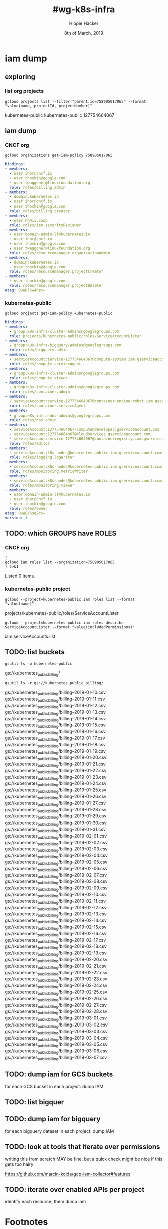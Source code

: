 #+TITLE: #wg-k8s-infra
#+AUTHOR: Hippie Hacker
#+EMAIL: hh@ii.coop
#+CREATOR: ii.coop
#+DATE: 8th of March, 2019
#+PROPERTY: header-args:shell :results output code verbatim replace
#+PROPERTY: header-args:shell+ :exports both
#+PROPERTY: header-args:shell+ :wrap "EXAMPLE :noeval t"
#+PROPERTY: header-args:shell+ :eval no-export
#+PROPERTY: header-args:tmate  :socket (symbol-value 'socket)
#+PROPERTY: header-args:tmate+ :session (concat (user-login-name) ":" (nth 4 (org-heading-components)))
#+REVEAL_ROOT: http://cdn.jsdelivr.net/reveal.js/3.0.0/
#+STARTUP: content

* iam dump
** exploring
*** list org projects
#+NAME: list org projects
#+BEGIN_SRC shell
gcloud projects list --filter "parent.id=758905017065" --format "value(name, projectId, projectNumber)"
#+END_SRC

#+RESULTS: list org projects
#+BEGIN_EXAMPLE :noeval t
kubernetes-public	kubernetes-public	127754664067
#+END_EXAMPLE

** iam dump
*** CNCF org
#+NAME: iam dump CNCF org
#+BEGIN_SRC shell :wrap SRC yaml
gcloud organizations get-iam-policy 758905017065
#+END_SRC

#+RESULTS: iam dump CNCF org
#+BEGIN_SRC yaml
bindings:
- members:
  - user:ihor@cncf.io
  - user:thockin@google.com
  - user:twaggoner@linuxfoundation.org
  role: roles/billing.admin
- members:
  - domain:kubernetes.io
  - user:ihor@cncf.io
  - user:thockin@google.com
  role: roles/billing.creator
- members:
  - user:hh@ii.coop
  role: roles/iam.securityReviewer
- members:
  - user:domain-admin-lf@kubernetes.io
  - user:ihor@cncf.io
  - user:thockin@google.com
  - user:twaggoner@linuxfoundation.org
  role: roles/resourcemanager.organizationAdmin
- members:
  - domain:kubernetes.io
  - user:thockin@google.com
  role: roles/resourcemanager.projectCreator
- members:
  - user:thockin@google.com
  role: roles/resourcemanager.projectDeleter
etag: BwWDl6w4hzc=
#+END_SRC

*** kubernetes-public
#+NAME: iam dump
#+BEGIN_SRC shell :wrap SRC yaml
gcloud projects get-iam-policy kubernetes-public
#+END_SRC

#+RESULTS: iam dump
#+BEGIN_SRC yaml
bindings:
- members:
  - group:k8s-infra-cluster-admins@googlegroups.com
  role: projects/kubernetes-public/roles/ServiceAccountLister
- members:
  - group:k8s-infra-bigquery-admins@googlegroups.com
  role: roles/bigquery.admin
- members:
  - serviceAccount:service-127754664067@compute-system.iam.gserviceaccount.com
  role: roles/compute.serviceAgent
- members:
  - group:k8s-infra-cluster-admins@googlegroups.com
  role: roles/compute.viewer
- members:
  - group:k8s-infra-cluster-admins@googlegroups.com
  role: roles/container.admin
- members:
  - serviceAccount:service-127754664067@container-engine-robot.iam.gserviceaccount.com
  role: roles/container.serviceAgent
- members:
  - group:k8s-infra-dns-admins@googlegroups.com
  role: roles/dns.admin
- members:
  - serviceAccount:127754664067-compute@developer.gserviceaccount.com
  - serviceAccount:127754664067@cloudservices.gserviceaccount.com
  - serviceAccount:service-127754664067@containerregistry.iam.gserviceaccount.com
  role: roles/editor
- members:
  - serviceAccount:k8s-nodes@kubernetes-public.iam.gserviceaccount.com
  role: roles/logging.logWriter
- members:
  - serviceAccount:k8s-nodes@kubernetes-public.iam.gserviceaccount.com
  role: roles/monitoring.metricWriter
- members:
  - serviceAccount:k8s-nodes@kubernetes-public.iam.gserviceaccount.com
  role: roles/monitoring.viewer
- members:
  - user:domain-admin-lf@kubernetes.io
  - user:ihor@cncf.io
  - user:thockin@google.com
  role: roles/owner
etag: BwWBY6sq2cc=
version: 1
#+END_SRC
** TODO: which GROUPS have ROLES
*** CNCF org

#+NAME: CNCF roles
#+BEGIN_SRC shell
  (
  gcloud iam roles list --organization=758905017065
  ) 2>&1
#+END_SRC

#+RESULTS: CNCF roles
#+BEGIN_EXAMPLE :noeval t
Listed 0 items.
#+END_EXAMPLE

*** kubernetes-public project
#+NAME: custom roles
#+BEGIN_SRC shell
gcloud --project=kubernetes-public iam roles list --format "value(name)"
#+END_SRC

#+RESULTS: custom roles
#+BEGIN_EXAMPLE :noeval t
projects/kubernetes-public/roles/ServiceAccountLister
#+END_EXAMPLE

#+NAME: ServiceAccountLister permissions
#+BEGIN_SRC shell
gcloud --project=kubernetes-public iam roles describe ServiceAccountLister --format "value(includedPermissions)"
#+END_SRC

#+RESULTS: ServiceAccountLister permissions
#+BEGIN_EXAMPLE :noeval t
iam.serviceAccounts.list
#+END_EXAMPLE

** TODO: list buckets

#+NAME: project buckets
#+BEGIN_SRC shell
gsutil ls -p kubernetes-public
#+END_SRC

#+RESULTS: project buckets
#+BEGIN_EXAMPLE :noeval t
gs://kubernetes_public_billing/
#+END_EXAMPLE

#+NAME: kubernetes_public_billing files
#+BEGIN_SRC shell
gsutil ls -r gs://kubernetes_public_billing/
#+END_SRC

#+RESULTS: kubernetes_public_billing files
#+BEGIN_EXAMPLE :noeval t
gs://kubernetes_public_billing/billing--2019-01-10.csv
gs://kubernetes_public_billing/billing--2019-01-11.csv
gs://kubernetes_public_billing/billing--2019-01-12.csv
gs://kubernetes_public_billing/billing--2019-01-13.csv
gs://kubernetes_public_billing/billing--2019-01-14.csv
gs://kubernetes_public_billing/billing--2019-01-15.csv
gs://kubernetes_public_billing/billing--2019-01-16.csv
gs://kubernetes_public_billing/billing--2019-01-17.csv
gs://kubernetes_public_billing/billing--2019-01-18.csv
gs://kubernetes_public_billing/billing--2019-01-19.csv
gs://kubernetes_public_billing/billing--2019-01-20.csv
gs://kubernetes_public_billing/billing--2019-01-21.csv
gs://kubernetes_public_billing/billing--2019-01-22.csv
gs://kubernetes_public_billing/billing--2019-01-23.csv
gs://kubernetes_public_billing/billing--2019-01-24.csv
gs://kubernetes_public_billing/billing--2019-01-25.csv
gs://kubernetes_public_billing/billing--2019-01-26.csv
gs://kubernetes_public_billing/billing--2019-01-27.csv
gs://kubernetes_public_billing/billing--2019-01-28.csv
gs://kubernetes_public_billing/billing--2019-01-29.csv
gs://kubernetes_public_billing/billing--2019-01-30.csv
gs://kubernetes_public_billing/billing--2019-01-31.csv
gs://kubernetes_public_billing/billing--2019-02-01.csv
gs://kubernetes_public_billing/billing--2019-02-02.csv
gs://kubernetes_public_billing/billing--2019-02-03.csv
gs://kubernetes_public_billing/billing--2019-02-04.csv
gs://kubernetes_public_billing/billing--2019-02-05.csv
gs://kubernetes_public_billing/billing--2019-02-06.csv
gs://kubernetes_public_billing/billing--2019-02-07.csv
gs://kubernetes_public_billing/billing--2019-02-08.csv
gs://kubernetes_public_billing/billing--2019-02-09.csv
gs://kubernetes_public_billing/billing--2019-02-10.csv
gs://kubernetes_public_billing/billing--2019-02-11.csv
gs://kubernetes_public_billing/billing--2019-02-12.csv
gs://kubernetes_public_billing/billing--2019-02-13.csv
gs://kubernetes_public_billing/billing--2019-02-14.csv
gs://kubernetes_public_billing/billing--2019-02-15.csv
gs://kubernetes_public_billing/billing--2019-02-16.csv
gs://kubernetes_public_billing/billing--2019-02-17.csv
gs://kubernetes_public_billing/billing--2019-02-18.csv
gs://kubernetes_public_billing/billing--2019-02-19.csv
gs://kubernetes_public_billing/billing--2019-02-20.csv
gs://kubernetes_public_billing/billing--2019-02-21.csv
gs://kubernetes_public_billing/billing--2019-02-22.csv
gs://kubernetes_public_billing/billing--2019-02-23.csv
gs://kubernetes_public_billing/billing--2019-02-24.csv
gs://kubernetes_public_billing/billing--2019-02-25.csv
gs://kubernetes_public_billing/billing--2019-02-26.csv
gs://kubernetes_public_billing/billing--2019-02-27.csv
gs://kubernetes_public_billing/billing--2019-02-28.csv
gs://kubernetes_public_billing/billing--2019-03-01.csv
gs://kubernetes_public_billing/billing--2019-03-02.csv
gs://kubernetes_public_billing/billing--2019-03-03.csv
gs://kubernetes_public_billing/billing--2019-03-04.csv
gs://kubernetes_public_billing/billing--2019-03-05.csv
gs://kubernetes_public_billing/billing--2019-03-06.csv
gs://kubernetes_public_billing/billing--2019-03-07.csv
#+END_EXAMPLE

** TODO: dump iam for GCS buckets
for each GCS bucket in each project:
   dump IAM
** TODO: list bigquer

** TODO: dump iam for bigquery
for each bigquery dataset in each project:
   dump IAM
** TODO: look at tools that iterate over permissions
writing this from scratch MAY be fine, but a quick check might be nice if this gets too hairy


[[https://github.com/marcin-kolda/gcp-iam-collector#features]]
** TODO: iterate over enabled APIs per project
identify each resource, them dump iam
* Footnotes

# Local Variables:
# eval: (set (make-local-variable 'org-file-dir) (file-name-directory buffer-file-name))
# eval: (set (make-local-variable 'user-buffer) (concat user-login-name "." (file-name-base buffer-file-name)))
# eval: (set (make-local-variable 'tmpdir) (make-temp-file (concat "/dev/shm/" user-buffer "-") t))
# eval: (set (make-local-variable 'socket) (concat "/tmp/" user-buffer ".iisocket"))
# eval: (set (make-local-variable 'select-enable-clipboard) t)
# eval: (set (make-local-variable 'select-enable-primary) t)
# eval: (set (make-local-variable 'start-tmate-command) (concat "tmate -S " socket " new-session -A -s " user-login-name " -n main \"tmate wait tmate-ready && tmate display -p '#{tmate_ssh}' | xclip -i -sel p -f | xclip -i -sel c; bash --login\""))
# eval: (xclip-mode 1) 
# eval: (gui-select-text start-tmate-command)
# eval: (xclip-mode 1) 
# org-babel-tmate-session-prefix: ""
# org-babel-tmate-default-window-name: "main"
# org-confirm-babel-evaluate: nil
# org-use-property-inheritance: t
# End:
